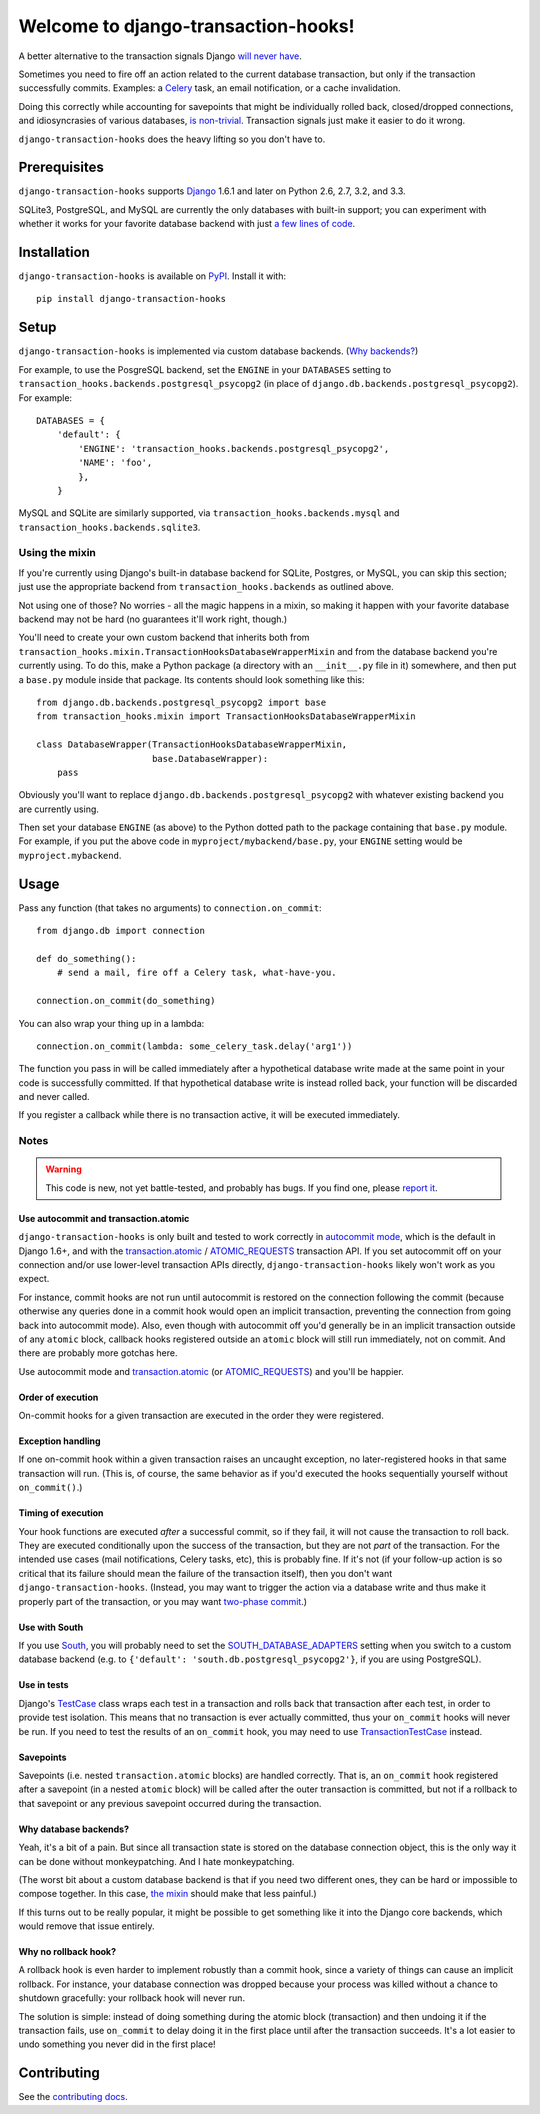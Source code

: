 Welcome to django-transaction-hooks!
====================================

A better alternative to the transaction signals Django `will never have`_.

Sometimes you need to fire off an action related to the current database
transaction, but only if the transaction successfully commits. Examples: a
`Celery`_ task, an email notification, or a cache invalidation.

Doing this correctly while accounting for savepoints that might be individually
rolled back, closed/dropped connections, and idiosyncrasies of various
databases, `is non-trivial`_. Transaction signals just make it easier to do it
wrong.

``django-transaction-hooks`` does the heavy lifting so you don't have to.

.. _will never have: https://code.djangoproject.com/ticket/14051
.. _Celery: http://www.celeryproject.org/
.. _is non-trivial: https://github.com/aaugustin/django-transaction-signals


Prerequisites
-------------

``django-transaction-hooks`` supports `Django`_ 1.6.1 and later on Python 2.6,
2.7, 3.2, and 3.3.

SQLite3, PostgreSQL, and MySQL are currently the only databases with built-in
support; you can experiment with whether it works for your favorite database
backend with just `a few lines of code`_.

.. _Django: http://www.djangoproject.com/


Installation
------------

``django-transaction-hooks`` is available on `PyPI`_. Install it with::

    pip install django-transaction-hooks

.. _PyPI: https://pypi.python.org/pypi/django-transaction-hooks/


Setup
-----

``django-transaction-hooks`` is implemented via custom database backends. (`Why
backends?`_)

For example, to use the PosgreSQL backend, set the ``ENGINE`` in your
``DATABASES`` setting to ``transaction_hooks.backends.postgresql_psycopg2`` (in
place of ``django.db.backends.postgresql_psycopg2``). For example::

    DATABASES = {
        'default': {
            'ENGINE': 'transaction_hooks.backends.postgresql_psycopg2',
            'NAME': 'foo',
            },
        }

MySQL and SQLite are similarly supported, via
``transaction_hooks.backends.mysql`` and
``transaction_hooks.backends.sqlite3``.

.. _a few lines of code:
.. _the mixin:

Using the mixin
~~~~~~~~~~~~~~~

If you're currently using Django's built-in database backend for SQLite,
Postgres, or MySQL, you can skip this section; just use the appropriate backend
from ``transaction_hooks.backends`` as outlined above.

Not using one of those? No worries - all the magic happens in a mixin, so
making it happen with your favorite database backend may not be hard (no
guarantees it'll work right, though.)

You'll need to create your own custom backend that inherits both from
``transaction_hooks.mixin.TransactionHooksDatabaseWrapperMixin`` and from the
database backend you're currently using. To do this, make a Python package (a
directory with an ``__init__.py`` file in it) somewhere, and then put a
``base.py`` module inside that package. Its contents should look something like
this::

    from django.db.backends.postgresql_psycopg2 import base
    from transaction_hooks.mixin import TransactionHooksDatabaseWrapperMixin

    class DatabaseWrapper(TransactionHooksDatabaseWrapperMixin,
                          base.DatabaseWrapper):
        pass

Obviously you'll want to replace ``django.db.backends.postgresql_psycopg2``
with whatever existing backend you are currently using.

Then set your database ``ENGINE`` (as above) to the Python dotted path to the
package containing that ``base.py`` module. For example, if you put the above
code in ``myproject/mybackend/base.py``, your ``ENGINE`` setting would be
``myproject.mybackend``.


Usage
-----

Pass any function (that takes no arguments) to ``connection.on_commit``::

    from django.db import connection

    def do_something():
        # send a mail, fire off a Celery task, what-have-you.

    connection.on_commit(do_something)

You can also wrap your thing up in a lambda::

    connection.on_commit(lambda: some_celery_task.delay('arg1'))

The function you pass in will be called immediately after a hypothetical
database write made at the same point in your code is successfully
committed. If that hypothetical database write is instead rolled back, your
function will be discarded and never called.

If you register a callback while there is no transaction active, it will be
executed immediately.


Notes
~~~~~

.. warning::

   This code is new, not yet battle-tested, and probably has bugs. If you find
   one, please `report it`_.

.. _report it: https://github.com/carljm/django-transaction-hooks/blob/master/CONTRIBUTING.rst


Use autocommit and transaction.atomic
'''''''''''''''''''''''''''''''''''''

``django-transaction-hooks`` is only built and tested to work correctly in
`autocommit mode`_, which is the default in Django 1.6+, and with the
`transaction.atomic`_ / `ATOMIC_REQUESTS`_ transaction API. If you set
autocommit off on your connection and/or use lower-level transaction APIs
directly, ``django-transaction-hooks`` likely won't work as you expect.

For instance, commit hooks are not run until autocommit is restored on the
connection following the commit (because otherwise any queries done in a commit
hook would open an implicit transaction, preventing the connection from going
back into autocommit mode). Also, even though with autocommit off you'd
generally be in an implicit transaction outside of any ``atomic`` block,
callback hooks registered outside an ``atomic`` block will still run
immediately, not on commit. And there are probably more gotchas here.

Use autocommit mode and `transaction.atomic`_ (or `ATOMIC_REQUESTS`_) and
you'll be happier.


.. _autocommit mode: https://docs.djangoproject.com/en/stable/topics/db/transactions/#managing-autocommit
.. _transaction.atomic: https://docs.djangoproject.com/en/stable/topics/db/transactions/#django.db.transaction.atomic
.. _ATOMIC_REQUESTS: https://docs.djangoproject.com/en/stable/topics/db/transactions/#tying-transactions-to-http-requests


Order of execution
''''''''''''''''''

On-commit hooks for a given transaction are executed in the order they were
registered.


Exception handling
''''''''''''''''''

If one on-commit hook within a given transaction raises an uncaught
exception, no later-registered hooks in that same transaction will run. (This
is, of course, the same behavior as if you'd executed the hooks sequentially
yourself without ``on_commit()``.)


Timing of execution
'''''''''''''''''''

Your hook functions are executed *after* a successful commit, so if they fail,
it will not cause the transaction to roll back. They are executed conditionally
upon the success of the transaction, but they are not *part* of the
transaction. For the intended use cases (mail notifications, Celery tasks,
etc), this is probably fine. If it's not (if your follow-up action is so
critical that its failure should mean the failure of the transaction itself),
then you don't want ``django-transaction-hooks``. (Instead, you may want to
trigger the action via a database write and thus make it properly part of the
transaction, or you may want `two-phase commit`_.)

.. _two-phase commit: http://en.wikipedia.org/wiki/Two-phase_commit_protocol


Use with South
''''''''''''''

If you use `South`_, you will probably need to set the
`SOUTH_DATABASE_ADAPTERS`_ setting when you switch to a custom database backend
(e.g. to ``{'default': 'south.db.postgresql_psycopg2'}``, if you are using
PostgreSQL).

.. _South: http://south.readthedocs.org
.. _SOUTH_DATABASE_ADAPTERS: http://south.readthedocs.org/en/latest/settings.html#south-database-adapters


Use in tests
''''''''''''

Django's `TestCase`_ class wraps each test in a transaction and rolls back that
transaction after each test, in order to provide test isolation. This means
that no transaction is ever actually committed, thus your ``on_commit`` hooks
will never be run. If you need to test the results of an ``on_commit`` hook,
you may need to use `TransactionTestCase`_ instead.

.. _TestCase: https://docs.djangoproject.com/en/dev/topics/testing/tools/#django.test.TestCase
.. _TransactionTestCase: https://docs.djangoproject.com/en/dev/topics/testing/tools/#transactiontestcase


Savepoints
''''''''''

Savepoints (i.e. nested ``transaction.atomic`` blocks) are handled
correctly. That is, an ``on_commit`` hook registered after a savepoint (in a
nested ``atomic`` block) will be called after the outer transaction is
committed, but not if a rollback to that savepoint or any previous savepoint
occurred during the transaction.


.. _why backends?:

Why database backends?
''''''''''''''''''''''

Yeah, it's a bit of a pain. But since all transaction state is stored on the
database connection object, this is the only way it can be done without
monkeypatching. And I hate monkeypatching.

(The worst bit about a custom database backend is that if you need two
different ones, they can be hard or impossible to compose together. In this
case, `the mixin`_ should make that less painful.)

If this turns out to be really popular, it might be possible to get something
like it into the Django core backends, which would remove that issue entirely.


Why no rollback hook?
'''''''''''''''''''''

A rollback hook is even harder to implement robustly than a commit hook, since
a variety of things can cause an implicit rollback. For instance, your database
connection was dropped because your process was killed without a chance to
shutdown gracefully: your rollback hook will never run.

The solution is simple: instead of doing something during the atomic block
(transaction) and then undoing it if the transaction fails, use ``on_commit``
to delay doing it in the first place until after the transaction succeeds. It's
a lot easier to undo something you never did in the first place!


Contributing
------------

See the `contributing docs`_.

.. _contributing docs: https://github.com/carljm/django-transaction-hooks/blob/master/CONTRIBUTING.rst

